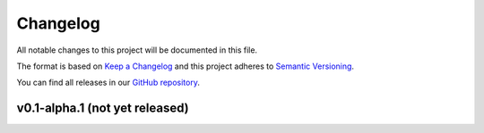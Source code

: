 *********
Changelog
*********

All notable changes to this project will be documented in this file.

The format is based on `Keep a Changelog <https://keepachangelog.com/en/1.0.0/>`__ and this project adheres to `Semantic Versioning <https://semver.org/spec/v2.0.0.html>`__.

You can find all releases in our `GitHub repository <https://github.com/inexorgame>`__.

v0.1-alpha.1 (not yet released)
==========================

